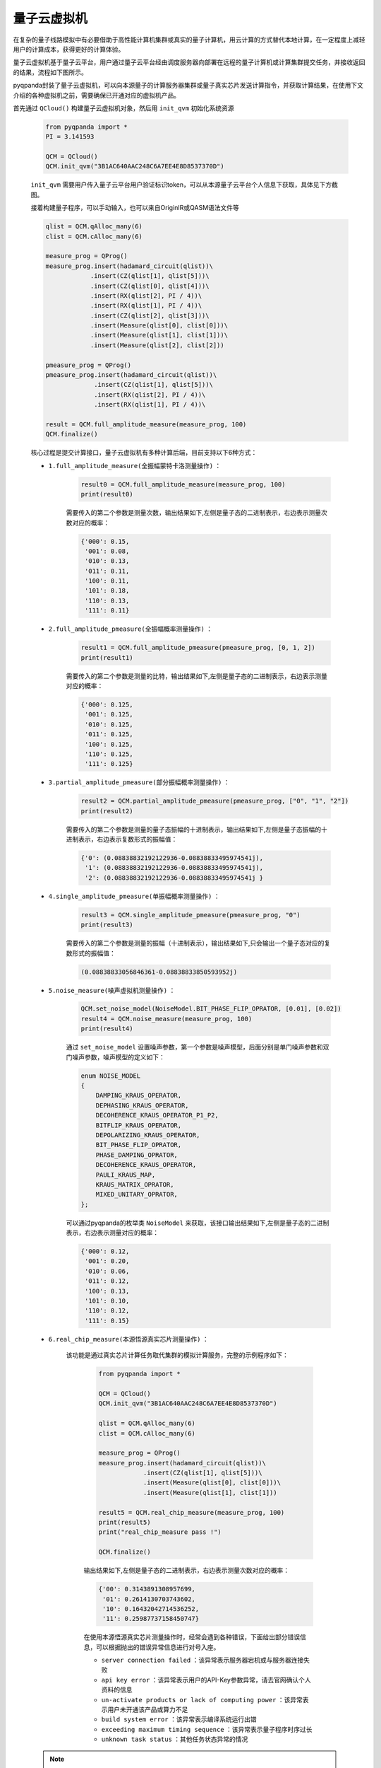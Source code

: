 量子云虚拟机
=====================

在复杂的量子线路模拟中有必要借助于高性能计算机集群或真实的量子计算机，用云计算的方式替代本地计算，在一定程度上减轻用户的计算成本，获得更好的计算体验。

量子云虚拟机基于量子云平台，用户通过量子云平台经由调度服务器向部署在远程的量子计算机或计算集群提交任务，并接收返回的结果，流程如下图所示。

.. image:: images/qcloud.gif
   :align: center  

pyqpanda封装了量子云虚拟机，可以向本源量子的计算服务器集群或量子真实芯片发送计算指令，并获取计算结果，在使用下文介绍的各种虚拟机之前，需要确保已开通对应的虚拟机产品。

.. image:: images/products.png
   :align: center
 
首先通过 ``QCloud()`` 构建量子云虚拟机对象，然后用 ``init_qvm`` 初始化系统资源
 
        .. code-block:: python
 
            from pyqpanda import *
            PI = 3.141593
            
            QCM = QCloud()
            QCM.init_qvm("3B1AC640AAC248C6A7EE4E8D8537370D")

        ``init_qvm`` 需要用户传入量子云平台用户验证标识token，可以从本源量子云平台个人信息下获取，具体见下方截图。

        .. image:: images/token.png
            :align: center  
        
        接着构建量子程序，可以手动输入，也可以来自OriginIR或QASM语法文件等

        .. code-block:: python

            qlist = QCM.qAlloc_many(6)
            clist = QCM.cAlloc_many(6)

            measure_prog = QProg()
            measure_prog.insert(hadamard_circuit(qlist))\
                        .insert(CZ(qlist[1], qlist[5]))\
                        .insert(CZ(qlist[0], qlist[4]))\
                        .insert(RX(qlist[2], PI / 4))\
                        .insert(RX(qlist[1], PI / 4))\
                        .insert(CZ(qlist[2], qlist[3]))\
                        .insert(Measure(qlist[0], clist[0]))\
                        .insert(Measure(qlist[1], clist[1]))\
                        .insert(Measure(qlist[2], clist[2]))

            pmeasure_prog = QProg()
            pmeasure_prog.insert(hadamard_circuit(qlist))\
                         .insert(CZ(qlist[1], qlist[5]))\
                         .insert(RX(qlist[2], PI / 4))\
                         .insert(RX(qlist[1], PI / 4))\

            result = QCM.full_amplitude_measure(measure_prog, 100)
            QCM.finalize()

        核心过程是提交计算接口，量子云虚拟机有多种计算后端，目前支持以下6种方式：

        - ``1.full_amplitude_measure(全振幅蒙特卡洛测量操作)`` ：

                .. code-block:: python

                    result0 = QCM.full_amplitude_measure(measure_prog, 100)
                    print(result0)
                
                需要传入的第二个参数是测量次数，输出结果如下,左侧是量子态的二进制表示，右边表示测量次数对应的概率：
                
                .. code-block:: python

                    {'000': 0.15, 
                     '001': 0.08, 
                     '010': 0.13, 
                     '011': 0.11, 
                     '100': 0.11, 
                     '101': 0.18, 
                     '110': 0.13, 
                     '111': 0.11}

        - ``2.full_amplitude_pmeasure(全振幅概率测量操作)`` ：

                .. code-block:: python

                    result1 = QCM.full_amplitude_pmeasure(pmeasure_prog, [0, 1, 2])
                    print(result1)
                
                需要传入的第二个参数是测量的比特，输出结果如下,左侧是量子态的二进制表示，右边表示测量对应的概率：
                
                .. code-block:: python

                    {'000': 0.125, 
                     '001': 0.125, 
                     '010': 0.125, 
                     '011': 0.125, 
                     '100': 0.125,
                     '110': 0.125, 
                     '111': 0.125}

        - ``3.partial_amplitude_pmeasure(部分振幅概率测量操作)`` ：

                .. code-block:: python

                    result2 = QCM.partial_amplitude_pmeasure(pmeasure_prog, ["0", "1", "2"])
                    print(result2)
                
                需要传入的第二个参数是测量的量子态振幅的十进制表示，输出结果如下,左侧是量子态振幅的十进制表示，右边表示复数形式的振幅值：
                
                .. code-block:: python

                    {'0': (0.08838832192122936-0.08838833495974541j), 
                     '1': (0.08838832192122936-0.08838833495974541j), 
                     '2': (0.08838832192122936-0.08838833495974541j } 

        - ``4.single_amplitude_pmeasure(单振幅概率测量操作)`` ：

                .. code-block:: python

                    result3 = QCM.single_amplitude_pmeasure(pmeasure_prog, "0")
                    print(result3)
                
                需要传入的第二个参数是测量的振幅（十进制表示），输出结果如下,只会输出一个量子态对应的复数形式的振幅值：
                
                .. code-block:: python

                    (0.08838833056846361-0.08838833850593952j)

        - ``5.noise_measure(噪声虚拟机测量操作)`` ：

                .. code-block:: python

                    QCM.set_noise_model(NoiseModel.BIT_PHASE_FLIP_OPRATOR, [0.01], [0.02])
                    result4 = QCM.noise_measure(measure_prog, 100)
                    print(result4)
                
                通过 ``set_noise_model`` 设置噪声参数，第一个参数是噪声模型，后面分别是单门噪声参数和双门噪声参数，噪声模型的定义如下：

                .. code-block:: c

                    enum NOISE_MODEL
                    {
                        DAMPING_KRAUS_OPERATOR,
                        DEPHASING_KRAUS_OPERATOR,
                        DECOHERENCE_KRAUS_OPERATOR_P1_P2,
                        BITFLIP_KRAUS_OPERATOR,
                        DEPOLARIZING_KRAUS_OPERATOR,
                        BIT_PHASE_FLIP_OPRATOR,
                        PHASE_DAMPING_OPRATOR,
                        DECOHERENCE_KRAUS_OPERATOR,
                        PAULI_KRAUS_MAP,
                        KRAUS_MATRIX_OPRATOR,
                        MIXED_UNITARY_OPRATOR,
                    };

                可以通过pyqpanda的枚举类 ``NoiseModel`` 来获取，该接口输出结果如下,左侧是量子态的二进制表示，右边表示测量对应的概率：
                
                .. code-block:: python

                    {'000': 0.12, 
                     '001': 0.20, 
                     '010': 0.06, 
                     '011': 0.12, 
                     '100': 0.13, 
                     '101': 0.10, 
                     '110': 0.12, 
                     '111': 0.15}

        - ``6.real_chip_measure(本源悟源真实芯片测量操作)`` ：

            该功能是通过真实芯片计算任务取代集群的模拟计算服务，完整的示例程序如下：

                .. code-block:: python

                    from pyqpanda import *
                    
                    QCM = QCloud()
                    QCM.init_qvm("3B1AC640AAC248C6A7EE4E8D8537370D")

                    qlist = QCM.qAlloc_many(6)
                    clist = QCM.cAlloc_many(6)

                    measure_prog = QProg()
                    measure_prog.insert(hadamard_circuit(qlist))\
                                .insert(CZ(qlist[1], qlist[5]))\
                                .insert(Measure(qlist[0], clist[0]))\
                                .insert(Measure(qlist[1], clist[1]))

                    result5 = QCM.real_chip_measure(measure_prog, 100)
                    print(result5)
                    print("real_chip_measure pass !")

                    QCM.finalize()
                
                输出结果如下,左侧是量子态的二进制表示，右边表示测量次数对应的概率：
                
                .. code-block:: python

                    {'00': 0.3143891308957699, 
                     '01': 0.2614130703743602, 
                     '10': 0.16432042714536252, 
                     '11': 0.25987737158450747}

                在使用本源悟源真实芯片测量操作时，经常会遇到各种错误，下面给出部分错误信息，可以根据抛出的错误异常信息进行对号入座。

                -  ``server connection failed`` ：该异常表示服务器宕机或与服务器连接失败
                -  ``api key error`` ：该异常表示用户的API-Key参数异常，请去官网确认个人资料的信息
                -  ``un-activate products or lack of computing power`` ：该异常表示用户未开通该产品或算力不足
                -  ``build system error`` ：该异常表示编译系统运行出错
                -  ``exceeding maximum timing sequence`` ：该异常表示量子程序时序过长
                -  ``unknown task status`` ：其他任务状态异常的情况

        .. note:: 
            - 使用对应的计算接口时，需要确认当前用户已经开通了该产品，否则可能会导致提交计算任务失败。
            - 在噪声模拟时，退相干的单门噪声和双门参数参数分别有3个，不同于其他噪声
            - 量子云虚拟机目前使用的真实芯片是本源悟源，仅支持6比特量子线路模拟，未来会加入其他的量子芯片，敬请期待。
